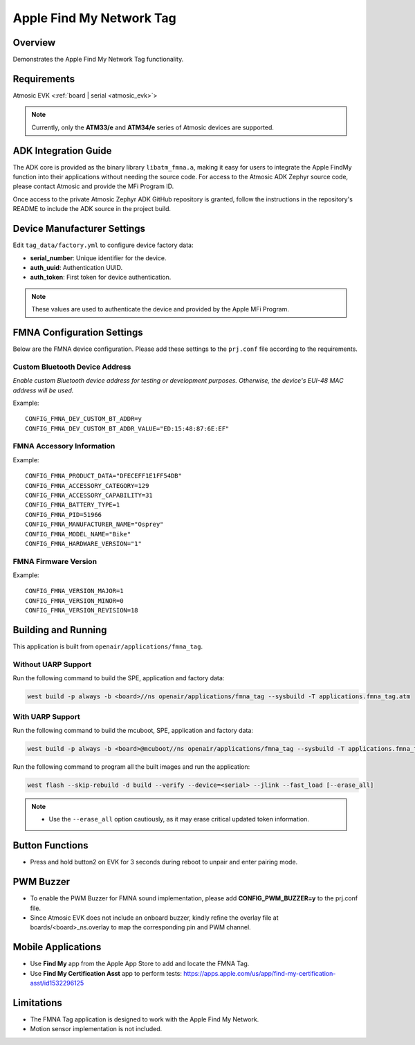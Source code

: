 .. _fmna_tag-application:

Apple Find My Network Tag
#########################


Overview
********

Demonstrates the Apple Find My Network Tag functionality.


Requirements
************

Atmosic EVK <:ref:`board | serial <atmosic_evk>`>

.. note::
    Currently, only the **ATM33/e** and **ATM34/e** series of Atmosic devices are supported.


ADK Integration Guide
*********************

The ADK core is provided as the binary library ``libatm_fmna.a``, making it easy for users to integrate the Apple FindMy function into their applications without needing the source code.
For access to the Atmosic ADK Zephyr source code, please contact Atmosic and provide the MFi Program ID.

Once access to the private Atmosic Zephyr ADK GitHub repository is granted, follow the instructions in the repository's README to include the ADK source in the project build.

Device Manufacturer Settings
****************************

Edit ``tag_data/factory.yml`` to configure device factory data:

- **serial_number**: Unique identifier for the device.
- **auth_uuid**: Authentication UUID.
- **auth_token**: First token for device authentication.

.. note::
    These values are used to authenticate the device and provided by the Apple MFi Program.


FMNA Configuration Settings
***************************

Below are the FMNA device configuration. Please add these settings to the ``prj.conf`` file according to the requirements.


Custom Bluetooth Device Address
===============================

`Enable custom Bluetooth device address for testing or development purposes. Otherwise, the device's EUI-48 MAC address will be used.`

Example::

  CONFIG_FMNA_DEV_CUSTOM_BT_ADDR=y
  CONFIG_FMNA_DEV_CUSTOM_BT_ADDR_VALUE="ED:15:48:87:6E:EF"


FMNA Accessory Information
==========================

Example::

  CONFIG_FMNA_PRODUCT_DATA="DFECEFF1E1FF54DB"
  CONFIG_FMNA_ACCESSORY_CATEGORY=129
  CONFIG_FMNA_ACCESSORY_CAPABILITY=31
  CONFIG_FMNA_BATTERY_TYPE=1
  CONFIG_FMNA_PID=51966
  CONFIG_FMNA_MANUFACTURER_NAME="Osprey"
  CONFIG_FMNA_MODEL_NAME="Bike"
  CONFIG_FMNA_HARDWARE_VERSION="1"


FMNA Firmware Version
=====================

Example::

  CONFIG_FMNA_VERSION_MAJOR=1
  CONFIG_FMNA_VERSION_MINOR=0
  CONFIG_FMNA_VERSION_REVISION=18


Building and Running
********************

This application is built from ``openair/applications/fmna_tag``.


Without UARP Support
====================

Run the following command to build the SPE, application and factory data:

.. code-block:: bash

    west build -p always -b <board>//ns openair/applications/fmna_tag --sysbuild -T applications.fmna_tag.atm


With UARP Support
=================

Run the following command to build the mcuboot, SPE, application and factory data:

.. code-block:: bash

    west build -p always -b <board>@mcuboot//ns openair/applications/fmna_tag --sysbuild -T applications.fmna_tag.atm.mcuboot.uarp.atmwstklib.pd50


Run the following command to program all the built images and run the application:

.. code-block:: bash

    west flash --skip-rebuild -d build --verify --device=<serial> --jlink --fast_load [--erase_all]

.. note::
    - Use the ``--erase_all`` option cautiously, as it may erase critical updated token information.


Button Functions
****************

- Press and hold button2 on EVK for 3 seconds during reboot to unpair and enter pairing mode.


PWM Buzzer
**********

- To enable the PWM Buzzer for FMNA sound implementation, please add **CONFIG_PWM_BUZZER=y** to the prj.conf file.
- Since Atmosic EVK does not include an onboard buzzer, kindly refine the overlay file at boards/<board>_ns.overlay to map the corresponding pin and PWM channel.


Mobile Applications
*******************

- Use **Find My** app from the Apple App Store to add and locate the FMNA Tag.
- Use **Find My Certification Asst** app to perform tests: https://apps.apple.com/us/app/find-my-certification-asst/id1532296125


Limitations
***********

- The FMNA Tag application is designed to work with the Apple Find My Network.
- Motion sensor implementation is not included.
